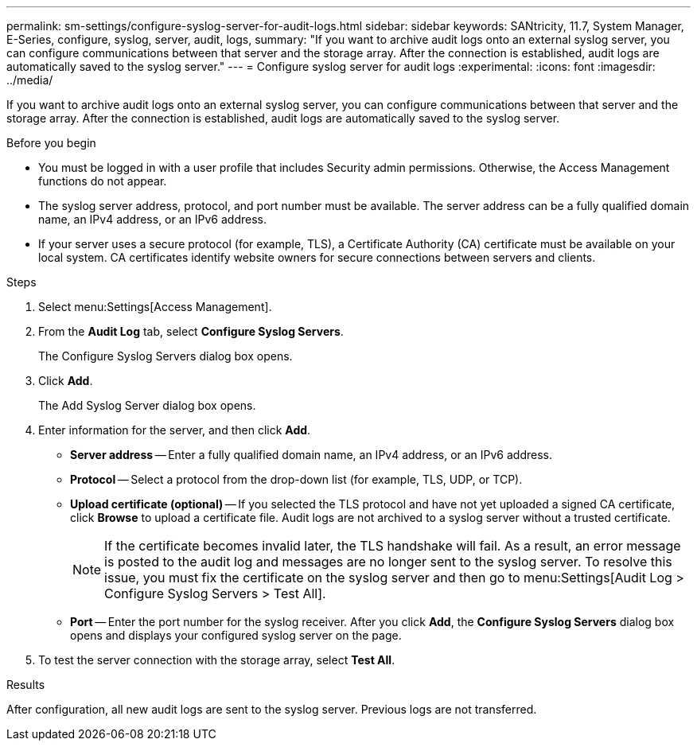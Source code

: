 ---
permalink: sm-settings/configure-syslog-server-for-audit-logs.html
sidebar: sidebar
keywords: SANtricity, 11.7, System Manager, E-Series, configure, syslog, server, audit, logs,
summary: "If you want to archive audit logs onto an external syslog server, you can configure communications between that server and the storage array. After the connection is established, audit logs are automatically saved to the syslog server."
---
= Configure syslog server for audit logs
:experimental:
:icons: font
:imagesdir: ../media/

[.lead]
If you want to archive audit logs onto an external syslog server, you can configure communications between that server and the storage array. After the connection is established, audit logs are automatically saved to the syslog server.

.Before you begin

* You must be logged in with a user profile that includes Security admin permissions. Otherwise, the Access Management functions do not appear.
* The syslog server address, protocol, and port number must be available. The server address can be a fully qualified domain name, an IPv4 address, or an IPv6 address.
* If your server uses a secure protocol (for example, TLS), a Certificate Authority (CA) certificate must be available on your local system. CA certificates identify website owners for secure connections between servers and clients.

.Steps

. Select menu:Settings[Access Management].
. From the *Audit Log* tab, select *Configure Syslog Servers*.
+
The Configure Syslog Servers dialog box opens.

. Click *Add*.
+
The Add Syslog Server dialog box opens.

. Enter information for the server, and then click *Add*.
 ** *Server address* -- Enter a fully qualified domain name, an IPv4 address, or an IPv6 address.
 ** *Protocol* -- Select a protocol from the drop-down list (for example, TLS, UDP, or TCP).
 ** *Upload certificate (optional)* -- If you selected the TLS protocol and have not yet uploaded a signed CA certificate, click *Browse* to upload a certificate file. Audit logs are not archived to a syslog server without a trusted certificate.
+
[NOTE]
====
If the certificate becomes invalid later, the TLS handshake will fail. As a result, an error message is posted to the audit log and messages are no longer sent to the syslog server. To resolve this issue, you must fix the certificate on the syslog server and then go to menu:Settings[Audit Log > Configure Syslog Servers > Test All].
====

 ** *Port* -- Enter the port number for the syslog receiver.
After you click *Add*, the *Configure Syslog Servers* dialog box opens and displays your configured syslog server on the page.
. To test the server connection with the storage array, select *Test All*.

.Results

After configuration, all new audit logs are sent to the syslog server. Previous logs are not transferred.
